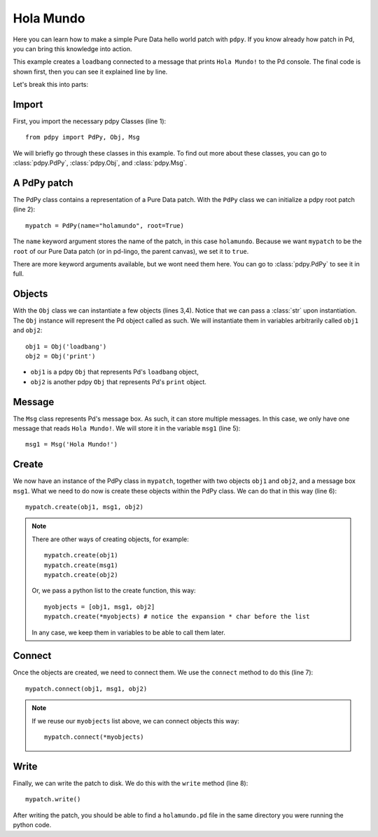 Hola Mundo
==========

Here you can learn how to make a simple Pure Data hello world patch with ``pdpy``. 
If you know already how patch in Pd, you can bring this knowledge into action.


This example creates a ``loadbang`` connected to a message 
that prints ``Hola Mundo!`` to the Pd console.
The final code is shown first, then you can see it explained line by line.

.. code-block:: python
  :linenos:

  from pdpy import PdPy, Obj, Msg                # necessary imports
  mypatch = PdPy(name="holamundo", root=True)    # a pdpy root patch
  obj1 = Obj('loadbang')                         # a loadbang object
  obj2 = Obj('print')                            # a print object
  msg1 = Msg('Hola Mundo!')                      # a message box with content 
  mypatch.create(obj1, msg1, obj2)               # create them in the patch
  mypatch.connect(obj1, msg1, obj2)              # connect them in the patch
  mypatch.write()                                # write out the patch


Let's break this into parts:


Import
------

First, you import the necessary pdpy Classes (line 1)::

  from pdpy import PdPy, Obj, Msg


We will briefly go through these classes in this example.
To find out more about these classes, you can go to :class:`pdpy.PdPy`, :class:`pdpy.Obj`, and :class:`pdpy.Msg`.


A PdPy patch
------------

The PdPy class contains a representation of a Pure Data patch.
With the ``PdPy`` class we can initialize a pdpy root patch (line 2)::

  mypatch = PdPy(name="holamundo", root=True)


The ``name`` keyword argument stores the name of the patch, in this case ``holamundo``. 
Because we want ``mypatch`` to be the ``root`` of our Pure Data patch (or in pd-lingo, the parent canvas), we set it to ``true``. 

There are more keyword arguments available, but we wont need them here.
You can go to :class:`pdpy.PdPy` to see it in full.


Objects
-------

With the ``Obj`` class we can instantiate a few objects (lines 3,4).
Notice that we can pass a :class:`str` upon instantiation.
The ``Obj`` instance will represent the Pd object called as such.
We will instantiate them in variables arbitrarily called ``obj1`` and ``obj2``::

  obj1 = Obj('loadbang')
  obj2 = Obj('print')


- ``obj1`` is a pdpy ``Obj`` that represents Pd's ``loadbang`` object,
- ``obj2`` is another pdpy ``Obj`` that represents Pd's ``print`` object.


Message
-------

The ``Msg`` class represents Pd's message box.
As such, it can store multiple messages.
In this case, we only have one message that reads ``Hola Mundo!``. 
We will store it in the variable ``msg1`` (line 5)::

  msg1 = Msg('Hola Mundo!')


Create
------

We now have an instance of the PdPy class in ``mypatch``, together with
two objects ``obj1`` and ``obj2``, and a message box ``msg1``.
What we need to do now is create these objects within the PdPy class. 
We can do that in this way (line 6)::

  mypatch.create(obj1, msg1, obj2)


.. note::
  
  There are other ways of creating objects, for example::

    mypatch.create(obj1)
    mypatch.create(msg1)
    mypatch.create(obj2)


  Or, we pass a python list to the create function, this way::
  
    myobjects = [obj1, msg1, obj2]
    mypatch.create(*myobjects) # notice the expansion * char before the list


  In any case, we keep them in variables to be able to call them later.


Connect
-------

Once the objects are created, we need to connect them. 
We use the ``connect`` method to do this (line 7)::

  mypatch.connect(obj1, msg1, obj2)


.. note::
  
  If we reuse our ``myobjects`` list above, we can connect objects this way::

    mypatch.connect(*myobjects)


Write
-----

Finally, we can write the patch to disk. 
We do this with the ``write`` method (line 8)::
  
  mypatch.write()


After writing the patch, you should be able to find a ``holamundo.pd`` file 
in the same directory you were running the python code.

